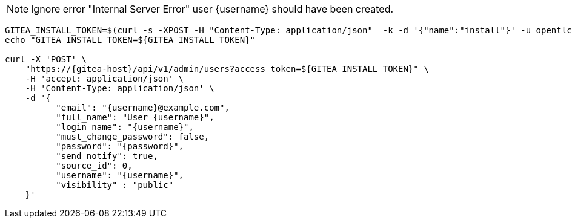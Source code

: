 NOTE: Ignore error "Internal Server Error" user {username} should have been created.

[.console-input]
[source,bash, subs="+macros,+attributes"]
----
GITEA_INSTALL_TOKEN=$(curl -s -XPOST -H "Content-Type: application/json"  -k -d '{"name":"install"}' -u opentlc-mgr:r3dh4t1\! https://{gitea-host}/api/v1/users/opentlc-mgr/tokens | jq -r .sha1)
echo "GITEA_INSTALL_TOKEN=${GITEA_INSTALL_TOKEN}"

curl -X 'POST' \
    "https://{gitea-host}/api/v1/admin/users?access_token=${GITEA_INSTALL_TOKEN}" \
    -H 'accept: application/json' \
    -H 'Content-Type: application/json' \
    -d '{
          "email": "{username}@example.com",
          "full_name": "User {username}",
          "login_name": "{username}",
          "must_change_password": false,
          "password": "{password}",
          "send_notify": true,
          "source_id": 0,
          "username": "{username}",
          "visibility" : "public"
    }'
----

